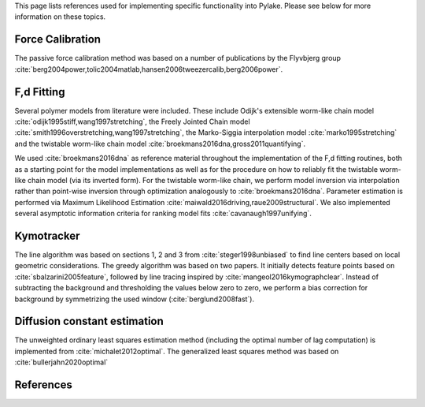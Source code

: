 This page lists references used for implementing specific functionality into Pylake. Please see below for more
information on these topics.

Force Calibration
-----------------

The passive force calibration method was based on a number of publications by the Flyvbjerg group :cite:`berg2004power,tolic2004matlab,hansen2006tweezercalib,berg2006power`.

F,d Fitting
-----------

Several polymer models from literature were included. These include Odijk's extensible worm-like chain model
:cite:`odijk1995stiff,wang1997stretching`, the Freely Jointed Chain model
:cite:`smith1996overstretching,wang1997stretching`, the Marko-Siggia interpolation model :cite:`marko1995stretching`
and the twistable worm-like chain model :cite:`broekmans2016dna,gross2011quantifying`.

We used :cite:`broekmans2016dna` as reference material throughout the implementation of the F,d fitting routines, both
as a starting point for the model implementations as well as for the procedure on how to reliably fit the twistable
worm-like chain model (via its inverted form). For the twistable worm-like chain, we perform model inversion via
interpolation rather than point-wise inversion through optimization analogously to :cite:`broekmans2016dna`. Parameter
estimation is performed via Maximum Likelihood Estimation :cite:`maiwald2016driving,raue2009structural`. We also
implemented several asymptotic information criteria for ranking model fits :cite:`cavanaugh1997unifying`.

Kymotracker
-----------

The line algorithm was based on sections 1, 2 and 3 from :cite:`steger1998unbiased` to find line centers based on local
geometric considerations. The greedy algorithm was based on two papers. It initially detects feature points based on
:cite:`sbalzarini2005feature`, followed by line tracing inspired by :cite:`mangeol2016kymographclear`. Instead of
subtracting the background and thresholding the values below zero to zero, we perform a bias correction for background
by symmetrizing the used window (:cite:`berglund2008fast`).

Diffusion constant estimation
-----------------------------

The unweighted ordinary least squares estimation method (including the optimal number of lag computation) is implemented from :cite:`michalet2012optimal`.
The generalized least squares method was based on :cite:`bullerjahn2020optimal`

References
----------

.. bibliography:: refs.bib
   :style: alpha
